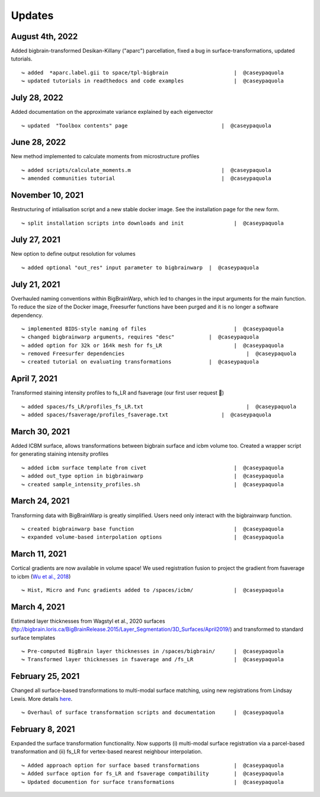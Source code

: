 .. _updates:

.. title:: List of updates

Updates
==================

August 4th, 2022
------------------------------------------

Added bigbrain-transformed Desikan-Killany ("aparc") parcellation, fixed a bug in surface-transformations, updated tutorials.

::

    ↪ added  *aparc.label.gii to space/tpl-bigbrain		        |  @caseypaquola
    ↪ updated tutorials in readthedocs and code examples		|  @caseypaquola


July 28, 2022
------------------------------------------

Added documentation on the approximate variance explained by each eigenvector

::

    ↪ updated  "Toolbox contents" page		                    |  @caseypaquola



June 28, 2022
------------------------------------------

New method implemented to calculate moments from microstructure profiles

::

    ↪ added scripts/calculate_moments.m		                    |  @caseypaquola
    ↪ amended communities tutorial	                            |  @caseypaquola



November 10, 2021
------------------------------------------

Restructuring of intialisation script and a new stable docker image. See the installation page for the new form. 

::

    ↪ split installation scripts into downloads and init		|  @caseypaquola



July 27, 2021
------------------------------------------

New option to define output resolution for volumes

::

    ↪ added optional "out_res" input parameter to bigbrainwarp	|  @caseypaquola


July 21, 2021
------------------------------------------

Overhauled naming conventions within BigBrainWarp, which led to changes in the input arguments for the main function. To reduce the size of the Docker image, Freesurfer functions have been purged and it is no longer a software dependency. 

::

    ↪ implemented BIDS-style naming of files				|  @caseypaquola
    ↪ changed bigbrainwarp arguments, requires "desc"		|  @caseypaquola
    ↪ added option for 32k or 164k mesh for fs_LR			|  @caseypaquola
    ↪ removed Freesurfer dependencies					    |  @caseypaquola
    ↪ created tutorial on evaluating transformations		|  @caseypaquola


April 7, 2021
------------------------------------------

Transformed staining intensity profiles to fs_LR and fsaverage (our first user request 🎂)

::

    ↪ added spaces/fs_LR/profiles_fs_LR.txt				    |  @caseypaquola
    ↪ added spaces/fsaverage/profiles_fsaverage.txt		    |  @caseypaquola



March 30, 2021
------------------------------------------
Added ICBM surface, allows transformations between bigbrain surface and icbm volume too. Created a wrapper script for generating staining intensity profiles

::

    ↪ added icbm surface template from civet				|  @caseypaquola
    ↪ added out_type option in bigbrainwarp				|  @caseypaquola
    ↪ created sample_intensity_profiles.sh				|  @caseypaquola



March 24, 2021
------------------------------------------
Transforming data with BigBrainWarp is greatly simplified. Users need only interact with the bigbrainwarp function. 

::

    ↪ created bigbrainwarp base function				|  @caseypaquola
    ↪ expanded volume-based interpolation options			|  @caseypaquola



March 11, 2021
------------------------------------------
Cortical gradients are now available in volume space! We used registration fusion to project the gradient from fsaverage to icbm (`Wu et al., 2018 <https://github.com/ThomasYeoLab/CBIG/tree/master/stable_projects/registration/Wu2017_RegistrationFusion>`_)

::

    ↪ Hist, Micro and Func gradients added to /spaces/icbm/		|  @caseypaquola



March 4, 2021
------------------------------------------
Estimated layer thicknesses from Wagstyl et al., 2020 surfaces (ftp://bigbrain.loris.ca/BigBrainRelease.2015/Layer_Segmentation/3D_Surfaces/April2019/) and transformed to standard surface templates

::

    ↪ Pre-computed BigBrain layer thicknesses in /spaces/bigbrain/	|  @caseypaquola
    ↪ Transformed layer thicknesses in fsaverage and /fs_LR		|  @caseypaquola


February 25, 2021
------------------------------------------
Changed all surface-based transformations to multi-modal surface matching, using new registrations from Lindsay Lewis. More details `here <https://bigbrainproject.org/docs/4th-bb-workshop/20-06-26-BigBrainWorkshop-Lewis.pdf>`_.

::

    ↪ Overhaul of surface transformation scripts and documentation	|  @caseypaquola



February 8, 2021
------------------------------------------
Expanded the surface transformation functionality. Now supports (i) multi-modal surface registration via a parcel-based transformation and (ii) fs_LR for vertex-based nearest neighbour interpolation.  

::

    ↪ Added approach option for surface based transformations 		|  @caseypaquola
    ↪ Added surface option for fs_LR and fsaverage compatibility    	|  @caseypaquola
    ↪ Updated documention for surface transformations              	|  @caseypaquola
